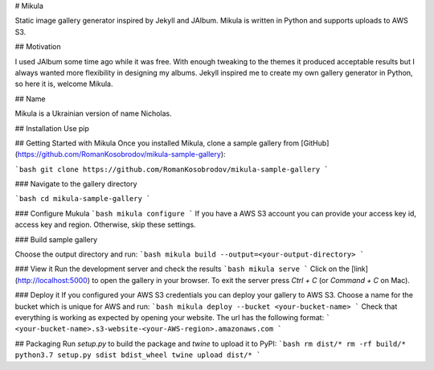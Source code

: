 # Mikula

Static image gallery generator inspired by Jekyll and JAlbum.
Mikula is written in Python and supports uploads to AWS S3.

## Motivation

I used JAlbum some time ago while it was free.
With enough tweaking to the themes it produced acceptable results but I always wanted more 
flexibility in designing my albums. Jekyll inspired me to create my own gallery generator in Python,
so here it is, welcome Mikula.

## Name

Mikula is a Ukrainian version of name Nicholas.


## Installation
Use pip

## Getting Started with Mikula
Once you installed Mikula, clone a sample gallery from [GitHub](https://github.com/RomanKosobrodov/mikula-sample-gallery):

```bash
git clone https://github.com/RomanKosobrodov/mikula-sample-gallery
```

### Navigate to the gallery directory

```bash
cd mikula-sample-gallery
```

### Configure Mukula
```bash
mikula configure
```
If you have a AWS S3 account you can provide your access key id, access key and region.
Otherwise, skip these settings.

### Build sample gallery

Choose the output directory and run:
```bash
mikula build --output=<your-output-directory>
```

### View it
Run the development server and check the results
```bash
mikula serve
```
Click on the [link](http://localhost:5000) to open the gallery in your browser.
To exit the server press `Ctrl + C` (or `Command + C` on Mac).

### Deploy it
If you configured your AWS S3 credentials you can deploy your gallery to AWS S3.
Choose a name for the bucket which is unique for AWS and run:
```bash
mikula deploy --bucket <your-bucket-name>
```
Check that everything is working as expected by opening your website.
The url has the following format:
```
<your-bucket-name>.s3-website-<your-AWS-region>.amazonaws.com
```

## Packaging
Run `setup.py` to build the package and `twine` to upload it to PyPI:
```bash
rm dist/*
rm -rf build/*
python3.7 setup.py sdist bdist_wheel
twine upload dist/* 
```


